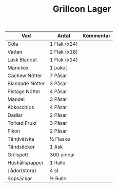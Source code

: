 #+TITLE: Grillcon Lager

| Vad             | Antal        | Kommentar |
|-----------------+--------------+-----------|
| Cola            | 1 Flak (x24) |           |
| Vatten          | 2 Flak (x18) |           |
| Läsk Blandat    | 1 Flak (x24) |           |
| Mariekex        | 1 paket      |           |
| Cachew Nötter   | 7 Påsar      |           |
| Blandade Nötter | 3 Påsar      |           |
| Pistage Nötter  | 4 Påsar      |           |
| Mandel          | 3 Påsar      |           |
| Kokoschips      | 4 Påsar      |           |
| Dadlar          | 2 Påsar      |           |
| Torkad Frukt    | 3 Påsar      |           |
| Fikon           | 2 Påsar      |           |
| Tändvätska      | ½ Flaska     |           |
| Tändstickor     | 1 Ask        |           |
| Grillspett      | 300 pinnar   |           |
| Hushållspapper  | 1 Rulle      |           |
| Lådor(stora)    | 4 st         |           |
| Sopsäckar       | ½ Rulle      |           |



